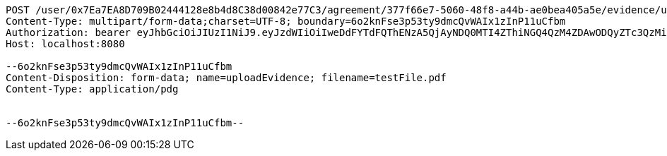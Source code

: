 [source,http,options="nowrap"]
----
POST /user/0x7Ea7EA8D709B02444128e8b4d8C38d00842e77C3/agreement/377f66e7-5060-48f8-a44b-ae0bea405a5e/evidence/upload HTTP/1.1
Content-Type: multipart/form-data;charset=UTF-8; boundary=6o2knFse3p53ty9dmcQvWAIx1zInP11uCfbm
Authorization: bearer eyJhbGciOiJIUzI1NiJ9.eyJzdWIiOiIweDdFYTdFQThENzA5QjAyNDQ0MTI4ZThiNGQ4QzM4ZDAwODQyZTc3QzMiLCJleHAiOjE2MzE3MTY0NDV9.dxnBWY5Hjy5SlsuUYTQLwpuS9RjNNiY56AbcusNiHC0
Host: localhost:8080

--6o2knFse3p53ty9dmcQvWAIx1zInP11uCfbm
Content-Disposition: form-data; name=uploadEvidence; filename=testFile.pdf
Content-Type: application/pdg


--6o2knFse3p53ty9dmcQvWAIx1zInP11uCfbm--
----